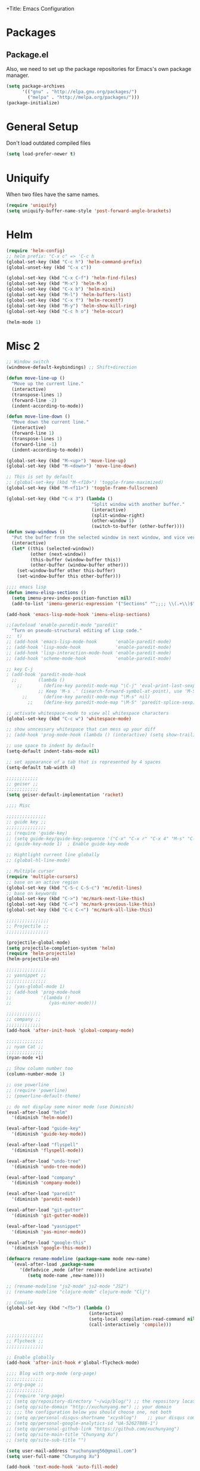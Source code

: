 +Title: Emacs Configuration
#+OPTIONS: toc:3 num:nil ^:nil

* Packages
** Package.el
   Also, we need to set up the package repositories for Emacs's own package
   manager.
#+BEGIN_SRC emacs-lisp
(setq package-archives
      '(("gnu" . "http://elpa.gnu.org/packages/")
        ("melpa" . "http://melpa.org/packages/")))
(package-initialize)
#+END_SRC

#+RESULTS:
: t

* General Setup
  Don't load outdated compiled files
#+BEGIN_SRC emacs-lisp
(setq load-prefer-newer t)
#+END_SRC
* Uniquify
  When two files have the same names.
#+BEGIN_SRC emacs-lisp
(require 'uniquify)
(setq uniquify-buffer-name-style 'post-forward-angle-brackets)
#+END_SRC
* Helm
#+BEGIN_SRC emacs-lisp
(require 'helm-config)
;; helm prefix: "C-x c" => 'C-c h
(global-set-key (kbd "C-c h") 'helm-command-prefix)
(global-unset-key (kbd "C-x c"))

(global-set-key (kbd "C-x C-f") 'helm-find-files)
(global-set-key (kbd "M-x") 'helm-M-x)
(global-set-key (kbd "C-x b") 'helm-mini)
(global-set-key (kbd "M-l") 'helm-buffers-list)
(global-set-key (kbd "C-x f") 'helm-recentf)
(global-set-key (kbd "M-y") 'helm-show-kill-ring)
(global-set-key (kbd "C-c h o") 'helm-occur)

(helm-mode 1)
#+END_SRC

* Misc 2
#+BEGIN_SRC emacs-lisp
  ;; Window switch
  (windmove-default-keybindings) ;; Shift+direction

  (defun move-line-up ()
    "Move up the current line."
    (interactive)
    (transpose-lines 1)
    (forward-line -2)
    (indent-according-to-mode))

  (defun move-line-down ()
    "Move down the current line."
    (interactive)
    (forward-line 1)
    (transpose-lines 1)
    (forward-line -1)
    (indent-according-to-mode))

  (global-set-key (kbd "M-<up>") 'move-line-up)
  (global-set-key (kbd "M-<down>") 'move-line-down)

  ;; This is set by default
  ;; (global-set-key (kbd "M-<f10>") 'toggle-frame-maximized)
  (global-set-key (kbd "M-<f11>") 'toggle-frame-fullscreen)

  (global-set-key (kbd "C-x 3") (lambda ()
                                  "Split window with another buffer."
                                  (interactive)
                                  (split-window-right)
                                  (other-window 1)
                                  (switch-to-buffer (other-buffer))))
  (defun swap-windows ()
    "Put the buffer from the selected window in next window, and vice versa"
    (interactive)
    (let* ((this (selected-window))
           (other (next-window))
           (this-buffer (window-buffer this))
           (other-buffer (window-buffer other)))
      (set-window-buffer other this-buffer)
      (set-window-buffer this other-buffer)))

  ;;;; emacs lisp
  (defun imenu-elisp-sections ()
    (setq imenu-prev-index-position-function nil)
    (add-to-list 'imenu-generic-expression '("Sections" "^;;;; \\(.+\\)$" 1) t))

  (add-hook 'emacs-lisp-mode-hook 'imenu-elisp-sections)

  ;;(autoload 'enable-paredit-mode "paredit"
    "Turn on pseudo-structural editing of Lisp code."
  ;;  t)
  ;; (add-hook 'emacs-lisp-mode-hook       'enable-paredit-mode)
  ;; (add-hook 'lisp-mode-hook             'enable-paredit-mode)
  ;; (add-hook 'lisp-interaction-mode-hook 'enable-paredit-mode)
  ;; (add-hook 'scheme-mode-hook           'enable-paredit-mode)

  ;; key C-j
  ; (add-hook 'paredit-mode-hook
    ;;        (lambda ()
      ;;        (define-key paredit-mode-map "\C-j" 'eval-print-last-sexp)
              ;; Keep 'M-s .' (isearch-forward-symbol-at-point), use 'M-S' instead
        ;;      (define-key paredit-mode-map "\M-s" nil)
          ;;    (define-key paredit-mode-map "\M-S" 'paredit-splice-sexp)))

  ;; activate whitespace-mode to view all whitespace characters
  (global-set-key (kbd "C-c w") 'whitespace-mode)

  ;; show unncessary whitespace that can mess up your diff
  ;; (add-hook 'prog-mode-hook (lambda () (interactive) (setq show-trailing-whitespace 1)))

  ;; use space to indent by default
  (setq-default indent-tabs-mode nil)

  ;; set appearance of a tab that is represented by 4 spaces
  (setq-default tab-width 4)

  ;;;;;;;;;;;;
  ;; geiser ;;
  ;;;;;;;;;;;;
  (setq geiser-default-implementation 'racket)

  ;;;; Misc

  ;;;;;;;;;;;;;;;
  ;; guide key ;;
  ;;;;;;;;;;;;;;;
  ;; (require 'guide-key)
  ;; (setq guide-key/guide-key-sequence '("C-x" "C-x r" "C-x 4" "M-s" "C-c h" "C-c"))
  ;; (guide-key-mode 1)  ; Enable guide-key-mode

  ;; Hightlight current line globally
  ;; (global-hl-line-mode)

  ;; Multiple cursor
  (require 'multiple-cursors)
  ;; base on an active region
  (global-set-key (kbd "C-S-c C-S-c") 'mc/edit-lines)
  ;; base on keywords
  (global-set-key (kbd "C->") 'mc/mark-next-like-this)
  (global-set-key (kbd "C-<") 'mc/mark-previous-like-this)
  (global-set-key (kbd "C-c C-<") 'mc/mark-all-like-this)

  ;;;;;;;;;;;;;;;;
  ;; Projectile ;;
  ;;;;;;;;;;;;;;;;

  (projectile-global-mode)
  (setq projectile-completion-system 'helm)
  (require 'helm-projectile)
  (helm-projectile-on)

  ;;;;;;;;;;;;;;;
  ;; yasnippet ;;
  ;;;;;;;;;;;;;;;
  ;; (yas-global-mode 1)
  ;; (add-hook 'prog-mode-hook
  ;;           '(lambda ()
  ;;              (yas-minor-mode)))

  ;;;;;;;;;;;;;
  ;; company ;;
  ;;;;;;;;;;;;;
  (add-hook 'after-init-hook 'global-company-mode)

  ;;;;;;;;;;;;;;
  ;; nyam Cat ;;
  ;;;;;;;;;;;;;;
  (nyan-mode +1)

  ;; Show column number too
  (column-number-mode 1)

  ;; use powerline
  ;; (require 'powerline)
  ;; (powerline-default-theme)

  ;; do not display some minor mode (use Diminish)
  (eval-after-load "helm"
    '(diminish 'helm-mode))

  (eval-after-load "guide-key"
    '(diminish 'guide-key-mode))

  (eval-after-load "flyspell"
    '(diminish 'flyspell-mode))

  (eval-after-load "undo-tree"
    '(diminish 'undo-tree-mode))

  (eval-after-load "company"
    '(diminish 'company-mode))

  (eval-after-load "paredit"
    '(diminish 'paredit-mode))

  (eval-after-load "git-gutter"
    '(diminish 'git-gutter-mode))

  (eval-after-load "yasnippet"
    '(diminish 'yas-minor-mode))

  (eval-after-load "google-this"
    '(diminish 'google-this-mode))

  (defmacro rename-modeline (package-name mode new-name)
    `(eval-after-load ,package-name
       '(defadvice ,mode (after rename-modeline activate)
          (setq mode-name ,new-name))))

  ;; (rename-modeline "js2-mode" js2-mode "JS2")
  ;; (rename-modeline "clojure-mode" clojure-mode "Clj")

  ;; Compile
  (global-set-key (kbd "<f5>") (lambda ()
                                 (interactive)
                                 (setq-local compilation-read-command nil)
                                 (call-interactively 'compile)))

  ;;;;;;;;;;;;;;
  ;; Flycheck ;;
  ;;;;;;;;;;;;;;

  ;; Enable globally
  (add-hook 'after-init-hook #'global-flycheck-mode)

  ;;;; Blog with org-mode (org-page)
  ;;;;;;;;;;;;;;
  ;; org-page ;;
  ;;;;;;;;;;;;;;
  ;; (require 'org-page)
  ;; (setq op/repository-directory "~/wip/blog/") ;; the repository location
  ;; (setq op/site-domain "http://xuchunyang.me") ;; your domain
  ;; ;;; the configuration below you should choose one, not both
  ;; (setq op/personal-disqus-shortname "xcysblog")    ;; your disqus commenting system
  ;; (setq op/personal-google-analytics-id "UA-52627886-1")
  ;; (setq op/personal-github-link "https://github.com/xuchunyang")
  ;; (setq op/site-main-title "Chunyang Xu")
  ;; (setq op/site-sub-title "")

  (setq user-mail-address "xuchunyang56@gmail.com")
  (setq user-full-name "Chunyang Xu")

  (add-hook 'text-mode-hook 'auto-fill-mode)

  ;; Example key binding
  (setq osx-dictionary-use-chinese-text-segmentation t) ; Support Chinese word
  (global-set-key (kbd "C-c d") 'osx-dictionary-search-pointer)

  ;; Work with popwin-el (https://github.com/m2ym/popwin-el)
  ;; (push "*osx-dictionary*" popwin:special-display-config)

  ;;;; UI
  ;;
  ;; 1. Fonts (Both English and Chinese)
  ;; 2. Color theme
  ;; 3. Mode line
  ;; 4. scroll bar
  ;; 5. Git change notify (idea from git-gutter)
  ;; 6. brackets/pairs:
  ;;    - hightlight (show-paren-mode)
  ;;    - Colorful by different level (rainbow-delimiters-mode)
  ;; 7. Improve look of `dired-mode'
  ;;

  (global-git-gutter-mode 1)

  ;; Center text when only one window
  ;; (when (require 'automargin nil t)
  ;;   (automargin-mode 1))

  ;;;; Navigation (between windows, buffers/files, projects(folds))
  ;;
  ;; 1. open file (use helm)
  ;;    - recent file
  ;;    - file under current directory or in current project
  ;;    - anyfile in my Computer
  ;; 2. Switch between Windows
  ;;    use <S-arror>
  ;; 3. Switch between buffers
  ;;    - use helm (helm-buffers-list, etc)


  ;;;; Tools
  ;;
  ;; 1. dictionary tools
  ;; 2. quickly compile & run, C/Elisp/shell/scheme, etc
  ;; 3. use Git version within Emacs
  ;; 4. on-the-fly Grammar check
  ;;

  ;;;; Programming Language specified
  ;;
  ;; 1. C
  ;; 2. Emacs Lisp
  ;; 3. Others
  ;;

  ;;;; org-mode (note taking, todo planing, and writing docs)
  ;;
  ;; 1. note
  ;; 2. todo
  ;; 3. Blogging
  ;; 4. manage Emacs init files
  ;;

  ;; Automatic resizing of Emacs windows to the golden ratio
  ;; https://github.com/roman/golden-ratio.el
  ;; (golden-ratio-mode 1)

  ;; Show org-mode bullets as UTF-8 characters.
  ;; (add-hook 'org-mode-hook (lambda () (org-bullets-mode t)))
#+END_SRC
* Navigation
#+BEGIN_SRC emacs-lisp
;; (setq mouse-autoselect-window t)
(global-auto-revert-mode 1)
#+END_SRC
* Editing
1. edit parens (both lisp mode and other programming mode)
2. Search and Replace (both buffer/file level and project level)
3. Visual Editing, or editing more than one line at the same time
   (via multiple-cursors or Can I fond better way for this?)
4. Completion
5. Spell check on-the-fly (both programming or non-programming modes)

** Spell checking
   =flyspell= provides minor modes to check spell on-the-fly.
#+BEGIN_SRC emacs-lisp
;; flyspell-mode does spell-checking on the fly as you type
(require 'flyspell)
(setq ispell-program-name "aspell" ; use aspell instead of ispell
      ispell-extra-args '("--sug-mode=ultra"))

(add-hook 'text-mode-hook 'flyspell-mode)
(add-hook 'prog-mode-hook 'flyspell-prog-mode)
#+END_SRC
** Save last edit place
#+BEGIN_SRC emacs-lisp
;; Save point position between sessions
(require 'saveplace)
(setq-default save-place t)
(setq save-place-file (expand-file-name ".places" user-emacs-directory))
#+END_SRC
** Undo
   Undo tree
#+BEGIN_SRC emacs-lisp
(require 'undo-tree)
(global-undo-tree-mode)
#+END_SRC
** Expand Region
#+BEGIN_SRC emacs-lisp
(require 'expand-region)
(global-set-key (kbd "C-=") 'er/expand-region)
#+END_SRC
* UI

** Font
   Set English font
#+BEGIN_SRC emacs-lisp
;; Setting English Font
(if (member "Source Code Pro" (font-family-list))
    (set-face-attribute
     'default nil :font "Source Code Pro 14"))
#+END_SRC

** Color theme & Mode line
#+BEGIN_SRC emacs-lisp
(show-paren-mode t)
#+END_SRC
** Dired Mode
   Add hightlights in dired
   #+BEGIN_SRC emacs-lisp
   ;; (require 'dired-k)
   ;; (define-key dired-mode-map (kbd "K") 'dired-k)
   #+END_SRC

   Make dired less verbose
   #+BEGIN_SRC emacs-lisp
   ;; (require 'dired-details)
   ;; (setq-default dired-details-hidden-string "--- ")
   ;; (dired-details-install)
   #+END_SRC

** Other
   #+BEGIN_SRC emacs-lisp
   ;; Colorful brackets
   (add-hook 'prog-mode-hook #'rainbow-delimiters-mode)
   #+END_SRC
* Misc
#+BEGIN_SRC emacs-lisp
  (setq ring-bell-function #'ignore)

  ;; Set badckup directory to ~/.emacs.d/backups/
  (setq backup-directory-alist `(("." . ,(concat user-emacs-directory
                                                 "backups"))))


  ;; auto insert pairs
  (electric-pair-mode 1)

  ;; "yes or no" => 'y or n"
  (defalias 'yes-or-no-p 'y-or-n-p)

  ;; dired
  (require 'dired-x)
  (setq-default dired-omit-files-p t) ; Buffer-local variable
  (setq dired-omit-files (concat dired-omit-files "\\|^\\..+$"))
  #+END_SRC

** Mac OS X specified
#+BEGIN_SRC emacs-lisp
(when (eq system-type 'darwin)
  ;; swap <command> and <alt>
  (setq mac-command-modifier 'meta)
  (setq mac-option-modifier 'control)
  ;; Fix PATH
  (exec-path-from-shell-initialize))
   #+END_SRC

** Load custom.el
#+BEGIN_SRC emacs-lisp
   (setq custom-file (expand-file-name "custom.el" user-emacs-directory))
   (when (file-readable-p custom-file) (load custom-file 'noerror))
   #+END_SRC
* Email (mu4e)
#+BEGIN_SRC emacs-lisp
(add-to-list 'load-path "/usr/local/share/emacs/site-lisp/mu4e")
(require 'mu4e)

;; default
;; (setq mu4e-maildir "~/Maildir")

(setq mu4e-drafts-folder "/[Gmail].Drafts")
(setq mu4e-sent-folder   "/[Gmail].Sent Mail")
(setq mu4e-trash-folder  "/[Gmail].Trash")

;; don't save message to Sent Messages, Gmail/IMAP takes care of this
(setq mu4e-sent-messages-behavior 'delete)

;; (See the documentation for `mu4e-sent-messages-behavior' if you have
;; additional non-Gmail addresses and want assign them different
;; behavior.)

;; setup some handy shortcuts
;; you can quickly switch to your Inbox -- press ``ji''
;; then, when you want archive some messages, move them to
;; the 'All Mail' folder by pressing ``ma''.

(setq mu4e-maildir-shortcuts
      '( ("/INBOX"               . ?i)
         ("/[Gmail].Sent Mail"   . ?s)
         ("/[Gmail].Starred"     . ?r)
         ("/[Gmail].Trash"       . ?t)
         ("/[Gmail].All Mail"    . ?a)))

;; allow for updating mail using 'U' in the main view:
(setq mu4e-get-mail-command "proxychains4 offlineimap"
      mu4e-update-interval (* 30 60)    ;; update every 30 minutes
      )

;; something about ourselves
(setq
 user-mail-address "xuchunyang56@gmail.com"
 user-full-name  "Chunyang Xu"
 mu4e-compose-signature "Chunyang Xu")

;; sending mail -- replace USERNAME with your gmail username
;; also, make sure the gnutls command line utils are installed
;; package 'gnutls-bin' in Debian/Ubuntu

(require 'smtpmail)
(setq message-send-mail-function 'smtpmail-send-it
      starttls-use-gnutls t
      smtpmail-starttls-credentials '(("smtp.gmail.com" 587 nil nil))
      smtpmail-auth-credentials
      '(("smtp.gmail.com" 587 "xuchunyang56@gmail.com" nil))
      smtpmail-default-smtp-server "smtp.gmail.com"
      smtpmail-smtp-server "smtp.gmail.com"
      smtpmail-smtp-service 587)

;; don't keep message buffers around
(setq message-kill-buffer-on-exit t)

;; Confirmation before sending
(add-hook 'message-send-hook
          (lambda ()
            (unless (yes-or-no-p "Sure you want to send this?")
              (signal 'quit nil))))

;; Skipping duplicates
(setq mu4e-headers-skip-duplicates t)

;; email link for org-mode
(require 'org-mu4e)
#+END_SRC
* IRC (ERC)
#+BEGIN_SRC emacs-lisp
;; Load authentication info from an external source.  Put sensitive
;; passwords and the like in here.
(load "~/.emacs.d/.erc-auth")

;; This is an example of how to make a new command.  Type "/uptime" to
;; use it.
(defun erc-cmd-UPTIME (&rest ignore)
  "Display the uptime of the system, as well as some load-related
     stuff, to the current ERC buffer."
  (let ((uname-output
         (replace-regexp-in-string
          ", load average: " "] {Load average} ["
          ;; Collapse spaces, remove
          (replace-regexp-in-string
           " +" " "
           ;; Remove beginning and trailing whitespace
           (replace-regexp-in-string
            "^ +\\|[ \n]+$" ""
            (shell-command-to-string "uptime"))))))
    (erc-send-message
     (concat "{Uptime} [" uname-output "]"))))

;; Make C-c RET (or C-c C-RET) send messages instead of RET.  This has
;; been commented out to avoid confusing new users.
;; (define-key erc-mode-map (kbd "RET") nil)
;; (define-key erc-mode-map (kbd "C-c RET") 'erc-send-current-line)
;; (define-key erc-mode-map (kbd "C-c C-RET") 'erc-send-current-line)

;;; Options

;; Join the #emacs and #erc channels whenever connecting to Freenode.
(setq erc-autojoin-channels-alist '(("freenode.net" "#emacs" "#archlinux")))

;; Rename server buffers to reflect the current network name instead
;; of IP:PORT. (e.g. "freenode" instead of "84.240.3.129:6667"). This
;; is useful when using a bouncer like ZNC where you have multiple
;; connections to the same server.
(setq erc-rename-buffers t)

;; Interpret mIRC-style color commands in IRC chats
(setq erc-interpret-mirc-color t)

;; The following are commented out by default, but users of other
;; non-Emacs IRC clients might find them useful.
;; Kill buffers for channels after /part
;; (setq erc-kill-buffer-on-part t)
;; Kill buffers for private queries after quitting the server
;; (setq erc-kill-queries-on-quit t)
;; Kill buffers for server messages after quitting the server
;; (setq erc-kill-server-buffer-on-quit t)

;; logging
(require 'erc-log)
(setq erc-log-channels-directory "~/.erc/logs/")

(defun start-irc ()
  "Connect to IRC."
  (interactive)
  (when (y-or-n-p "Do you want to start IRC? ")
    (erc :server "irc.freenode.net" :port 6667 :nick erc-nick)))

(defun filter-server-buffers ()
  (delq nil
        (mapcar
         (lambda (x) (and (erc-server-buffer-p x) x))
         (buffer-list))))

(defun stop-irc ()
  "Disconnects from all irc servers"
  (interactive)
  (dolist (buffer (filter-server-buffers))
    (message "Server buffer: %s" (buffer-name buffer))
    (with-current-buffer buffer
      (erc-quit-server "Asta la vista"))))
#+END_SRC
* Prettyify Emacs
#+BEGIN_SRC emacs-lisp
(setq inhibit-startup-message t)
#+END_SRC
* TAGS
Set up TAGS for Emacs sources
#+BEGIN_SRC emacs-lisp
(setq tags-table-list
      '("~/repos/emacs/src"
        ;; "~/repos/emacs/lisp"
        ))
#+END_SRC
* Quickly Find Emacs Lisp Sources
  #+BEGIN_SRC emacs-lisp
  (define-key 'help-command (kbd "C-l") 'find-library)
  (define-key 'help-command (kbd "C-f") 'find-function)
  (define-key 'help-command (kbd "C-k") 'find-function-on-key)
  (define-key 'help-command (kbd "C-v") 'find-variable)
  #+END_SRC
** elisp-slime-nav
   Slime-style navigation of Emacs Lisp source with M-. & M-,
   #+BEGIN_SRC emacs-lisp
   ;; (require 'elisp-slime-nav)
   ;; (dolist (hook '(emacs-lisp-mode-hook ielm-mode-hook))
   ;;   (add-hook hook 'elisp-slime-nav-mode))
   #+END_SRC
* SX -- Stack Exchange for Emacs
  #+BEGIN_SRC emacs-lisp
  (add-to-list 'load-path "~/repos/sx.el/")
  (require 'sx-load)
  #+END_SRC
* eshell
  #+BEGIN_SRC emacs-lisp
  (setq eshell-history-size 512)
  (setq eshell-prompt-regexp "^.*> ")

  (require 'em-hist)          ; So the history vars are defined
  (if (boundp 'eshell-save-history-on-exit)
      (setq eshell-save-history-on-exit t)) ; Don't ask, just save
                                          ;(message "eshell-ask-to-save-history is %s" eshell-ask-to-save-history)
  (if (boundp 'eshell-ask-to-save-history)
      (setq eshell-ask-to-save-history 'always)) ; For older(?) version
                                          ;(message "eshell-ask-to-save-history is %s" eshell-ask-to-save-history)

  (defun eshell/ef (fname-regexp &rest dir) (ef fname-regexp default-directory))


  ;;; ---- path manipulation

  (defun pwd-repl-home (pwd)
    (interactive)
    (let* ((home (expand-file-name (getenv "HOME")))
           (home-len (length home)))
      (if (and
           (>= (length pwd) home-len)
           (equal home (substring pwd 0 home-len)))
          (concat "~" (substring pwd home-len))
        pwd)))

  (defun curr-dir-git-branch-string (pwd)
    "Returns current git branch as a string, or the empty string if
  PWD is not in a git repo (or the git command is not found)."
    (interactive)
    (when (and (eshell-search-path "git")
               (locate-dominating-file pwd ".git"))
      (let ((git-output (shell-command-to-string (concat "git branch | grep '\\*' | sed -e 's/^\\* //'"))))
        (concat "[g:"
                (if (> (length git-output) 0)
                    (substring git-output 0 -1)
                  "(no branch)")
                "] "))))

  (defun curr-dir-svn-string (pwd)
    (interactive)
    (when (and (eshell-search-path "svn")
               (locate-dominating-file pwd ".svn"))
      (concat "[s:"
              (cond ((string-match-p "/trunk\\(/.*\\)?" pwd)
                     "trunk")
                    ((string-match "/branches/\\([^/]+\\)\\(/.*\\)?" pwd)
                     (match-string 1 pwd))
                    (t
                     "(no branch)"))
              "] ")))

  (setq eshell-prompt-function
        (lambda ()
          (concat
           (or (curr-dir-git-branch-string (eshell/pwd))
               (curr-dir-svn-string (eshell/pwd)))
           ((lambda (p-lst)
              (if (> (length p-lst) 3)
                  (concat
                   (mapconcat (lambda (elm) (if (zerop (length elm)) ""
                                              (substring elm 0 1)))
                              (butlast p-lst 3)
                              "/")
                   "/"
                   (mapconcat (lambda (elm) elm)
                              (last p-lst 3)
                              "/"))
                (mapconcat (lambda (elm) elm)
                           p-lst
                           "/")))
            (split-string (pwd-repl-home (eshell/pwd)) "/"))
           "> ")))

  ;; ; From http://www.emacswiki.org/cgi-bin/wiki.pl/EshellWThirtyTwo
  ;; ; Return nil, otherwise you'll see the return from w32-shell-execute
  ;; (defun eshell/open (file)
  ;;   "Invoke (w32-shell-execute \"Open\" FILE) and substitute slashes for
  ;; backslashes"
  ;;   (w32-shell-execute "Open" (substitute ?\\ ?/ (expand-file-name file)))
  ;;   nil)

  (add-hook 'eshell-mode-hook
            (lambda ()
              (local-set-key "\C-c\C-q" 'eshell-kill-process)
              (local-set-key "\C-c\C-k" 'compile)))
  #+END_SRC
* org-mode
  #+BEGIN_SRC emacs-lisp
  ;; highlight native code block
  ;; (setq org-src-fontify-natively nil)
  (setq org-edit-src-content-indentation 0)

  (setq org-default-notes-file "~/org/task.org")
  (setq org-agenda-files `(,org-default-notes-file))
  (setq org-capture-templates
        '(("t" "Todo" entry (file+headline "~/org/task.org" "Tasks")
           "* TODO %?\n  %i\n%a")
          ("i" "Inbox" entry (file+headline "~/org/task.org" "Inbox")
           "* %?\n  %i\n%a")))

  (org-babel-do-load-languages 'org-babel-load-languages
                               '((emacs-lisp . t)
                                 (sh . t)
                                 (scheme . t)))

  (setq org-confirm-babel-evaluate nil)

  (global-set-key "\C-cl" 'org-store-link)
  (global-set-key "\C-cc" 'org-capture)
  (global-set-key "\C-ca" 'org-agenda)
  #+END_SRC
* nyan-mode
  #+BEGIN_SRC emacs-lisp
  (nyan-mode +1)
  #+END_SRC
* ace-jump-mode
  #+BEGIN_SRC emacs-lisp
  (define-key global-map (kbd "C-c SPC") 'ace-jump-mode)
  #+END_SRC
* Google Search
  #+BEGIN_SRC emacs-lisp
  (setq google-this-keybind (kbd "C-c s"))
  (require 'google-this)
  (google-this-mode 1)
  ;; (global-set-key (kbd "C-c s") 'google-this-mode-submap)
  #+END_SRC
* anzu
provides a minor mode which displays current match and total matches information
in the mode-line in various search modes. 
  #+BEGIN_SRC emacs-lisp
  (require 'anzu)
  (global-anzu-mode +1)

  (set-face-attribute 'anzu-mode-line nil
                      :foreground "yellow" :weight 'bold)

  (custom-set-variables
   '(anzu-mode-lighter "")
   '(anzu-deactivate-region t)
   '(anzu-search-threshold 1000)
   '(anzu-replace-to-string-separator " => "))

  (global-set-key (kbd "M-%") 'anzu-query-replace)
  (global-set-key (kbd "C-M-%") 'anzu-query-replace-regexp)
  #+END_SRC

* Popwin -- easy quit some buffer like HELP
#+BEGIN_SRC emacs-lisp
(popwin-mode 1)
#+END_SRC

* Google Transpose
  #+BEGIN_SRC emacs-lisp
  (setq url-automatic-caching t)
  (load-file "~/wip/google-translate-chinese/google-translate-config.elc")
  ;; (global-set-key (kbd "C-c g") 'google-translate-chinese-search-at-point-and-replace)
  #+END_SRC

* Youdao Dictionary
  #+BEGIN_SRC emacs-lisp
  ;; Key bindings
  (global-set-key (kbd "C-c y") 'youdao-dictionary-search-at-point)

  ;; Integrate with popwin-el (https://github.com/m2ym/popwin-el)
  (push "*Youdao Dictionary*" popwin:special-display-config)

  ;; Set file path for saving search history
  ;; (setq youdao-dictionary-search-history-file "~/.emacs.d/.youdao")

  ;; Enable Chinese word segmentation support (支持中文分词)
  (setq youdao-dictionary-use-chinese-word-segmentation t)
  #+END_SRC

* 输入法
  #+BEGIN_SRC emacs-lisp
  ;; (add-to-list 'load-path "~/wip/chinese-pyim/")
  (require 'chinese-pyim)

  ;; (require 'chinese-pyim-company)
  ;; (setq company-idle-delay 0.1)
  ;; (setq company-minimum-prefix-length 2)
  ;; (setq company-selection-wrap-around t)
  ;; (setq company-dabbrev-downcase nil)
  ;; (setq company-dabbrev-ignore-case nil)
  ;; (setq company-require-match nil)

  (setq default-input-method "chinese-pyim")

  ;; load Dev tools
  ;; (require 'chinese-pyim-devtools)
  #+END_SRC

* yasnippet
#+BEGIN_SRC emacs-lisp
(require 'yasnippet)
(yas-global-mode 1)
#+END_SRC

* Auto-Complete
#+BEGIN_SRC emacs-lisp
;; (add-to-list 'load-path "~/repos/auto-complete/build")
;; (require 'auto-complete-config)
;; (ac-config-default)
#+END_SRC

* helm-swoop
#+BEGIN_SRC emacs-lisp
;; helm from https://github.com/emacs-helm/helm
(require 'helm)
(require 'helm-swoop)

;; Change the keybinds to whatever you like :)
(global-set-key (kbd "M-i") 'helm-swoop)
(global-set-key (kbd "M-I") 'helm-swoop-back-to-last-point)
(global-set-key (kbd "C-c M-i") 'helm-multi-swoop)
(global-set-key (kbd "C-x M-i") 'helm-multi-swoop-all)

;; When doing isearch, hand the word over to helm-swoop
(define-key isearch-mode-map (kbd "M-i") 'helm-swoop-from-isearch)
;; From helm-swoop to helm-multi-swoop-all
(define-key helm-swoop-map (kbd "M-i") 'helm-multi-swoop-all-from-helm-swoop)
;; When doing evil-search, hand the word over to helm-swoop
;; (define-key evil-motion-state-map (kbd "M-i") 'helm-swoop-from-evil-search)

;; Save buffer when helm-multi-swoop-edit complete
(setq helm-multi-swoop-edit-save t)

;; If this value is t, split window inside the current window
(setq helm-swoop-split-with-multiple-windows nil)

;; Split direcion. 'split-window-vertically or 'split-window-horizontally
(setq helm-swoop-split-direction 'split-window-vertically)

;; If nil, you can slightly boost invoke speed in exchange for text color
(setq helm-swoop-speed-or-color nil)

;; ;; Go to the opposite side of line from the end or beginning of line
(setq helm-swoop-move-to-line-cycle t)

;; Optional face for line numbers
;; Face name is `helm-swoop-line-number-face`
(setq helm-swoop-use-line-number-face t)
#+END_SRC

* Global Misc key bindings
#+BEGIN_SRC emacs-lisp
(global-set-key (kbd "C-x g") 'magit-status)
(global-set-key (kbd "C-x C-b") 'ibuffer)

(global-set-key (kbd "C-c G") 'google-this)
#+END_SRC

* Code snippets
#+BEGIN_SRC emacs-lisp
(defun occur-at-point ()
  "Call `occur' with a symbol found near point."
  (interactive)
  (push (if (region-active-p)
            (buffer-substring-no-properties
             (region-beginning)
             (region-end))
          (thing-at-point 'symbol))
        regexp-history)
  (call-interactively 'occur))

(global-set-key (kbd "M-s O") 'occur-at-point)

#+END_SRC

* Hydra package
Homepage: https://github.com/abo-abo/hydra

#+BEGIN_SRC emacs-lisp
(hydra-create "M-g"
  '(("h" first-error "first")
    ("j" next-error "next")
    ("k" previous-error "prev")))
#+END_SRC

* C
  #+BEGIN_SRC emacs-lisp
  ;; (setq-default c-default-style "linux"
  ;;               c-basic-offset 4)

  ;; (require 'cc-mode)
  ;; (require 'semantic)

  ;; (defun alexott/cedet-hook ()
  ;;   (local-set-key "\C-c\C-j" 'semantic-ia-fast-jump)
  ;;   (local-set-key "\C-c\C-s" 'semantic-ia-show-summary))

  ;; (add-hook 'c-mode-common-hook 'alexott/cedet-hook)
  ;; (add-hook 'c-mode-hook 'alexott/cedet-hook)

  ;; (require 'ggtags)
  ;; (add-hook 'c-mode-common-hook
  ;;           (lambda ()
  ;;             (when (derived-mode-p 'c-mode 'asm-mode)
  ;;               (ggtags-mode 1)
  ;;               (global-semanticdb-minor-mode 1)
  ;;               (global-semantic-idle-scheduler-mode 1)
  ;;               ;; (global-semantic-stickyfunc-mode 1)
  ;;               (global-semantic-idle-summary-mode 1)
  ;;               (semantic-mode 1))))

  ;; (setq-local imenu-create-index-function #'ggtags-build-imenu-index)

  ;; (require 'helm-gtags)
  ;; (setq
  ;;  helm-gtags-ignore-case t
  ;;  helm-gtags-auto-update t
  ;;  helm-gtags-use-input-at-cursor t
  ;;  helm-gtags-pulse-at-cursor t
  ;;  helm-gtags-prefix-key "\C-cg"
  ;;  helm-gtags-suggested-key-mapping t
  ;;  )

  ;; ;; Enable helm-gtags-mode
  ;; (add-hook 'dired-mode-hook 'helm-gtags-mode)
  ;; (add-hook 'eshell-mode-hook 'helm-gtags-mode)
  ;; (add-hook 'c-mode-hook 'helm-gtags-mode)
  ;; (add-hook 'asm-mode-hook 'helm-gtags-mode)

  ;; (define-key helm-gtags-mode-map (kbd "C-c g a") 'helm-gtags-tags-in-this-function)
  ;; (define-key helm-gtags-mode-map (kbd "C-j") 'helm-gtags-select)
  ;; (define-key helm-gtags-mode-map (kbd "M-.") 'helm-gtags-dwim)
  ;; (define-key helm-gtags-mode-map (kbd "M-,") 'helm-gtags-pop-stack)
  ;; (define-key helm-gtags-mode-map (kbd "C-c <") 'helm-gtags-previous-history)
  ;; (define-key helm-gtags-mode-map (kbd "C-c >") 'helm-gtags-next-history)

  ;; (require 'company-c-headers)
  ;; (add-to-list 'company-backends 'company-c-headers)

  ;; ;; https://github.com/abo-abo/function-args
  ;; (require 'function-args)
  ;; (fa-config-default)
  ;; ;; (define-key c-mode-map [(contrl tab)] 'moo-complete)
  ;; (define-key c-mode-map (kbd "M-o") 'fa-show)

  ;; ;; Code folding
  ;; (add-hook 'c-mode-common-hook 'hs-minor-mode)

  ;; ;; Package: clean-aindent-mode
  ;; (require 'clean-aindent-mode)
  ;; (add-hook 'prog-mode-hook 'clean-aindent-mode)

  #+END_SRC

* Temp
#+BEGIN_SRC emacs-lisp
(defun xcy-open-init ()
  "Open my main init file, here is ~/.emacs.d/emacs-config.org."
  (find-file "~/.emacs.d/emacs-config.org"))
#+END_SRC

* expand-region -- increase selected region by semantic units.
#+BEGIN_SRC emacs-lisp
(global-set-key (kbd "C-=") 'er/expand-region)
#+END_SRC
